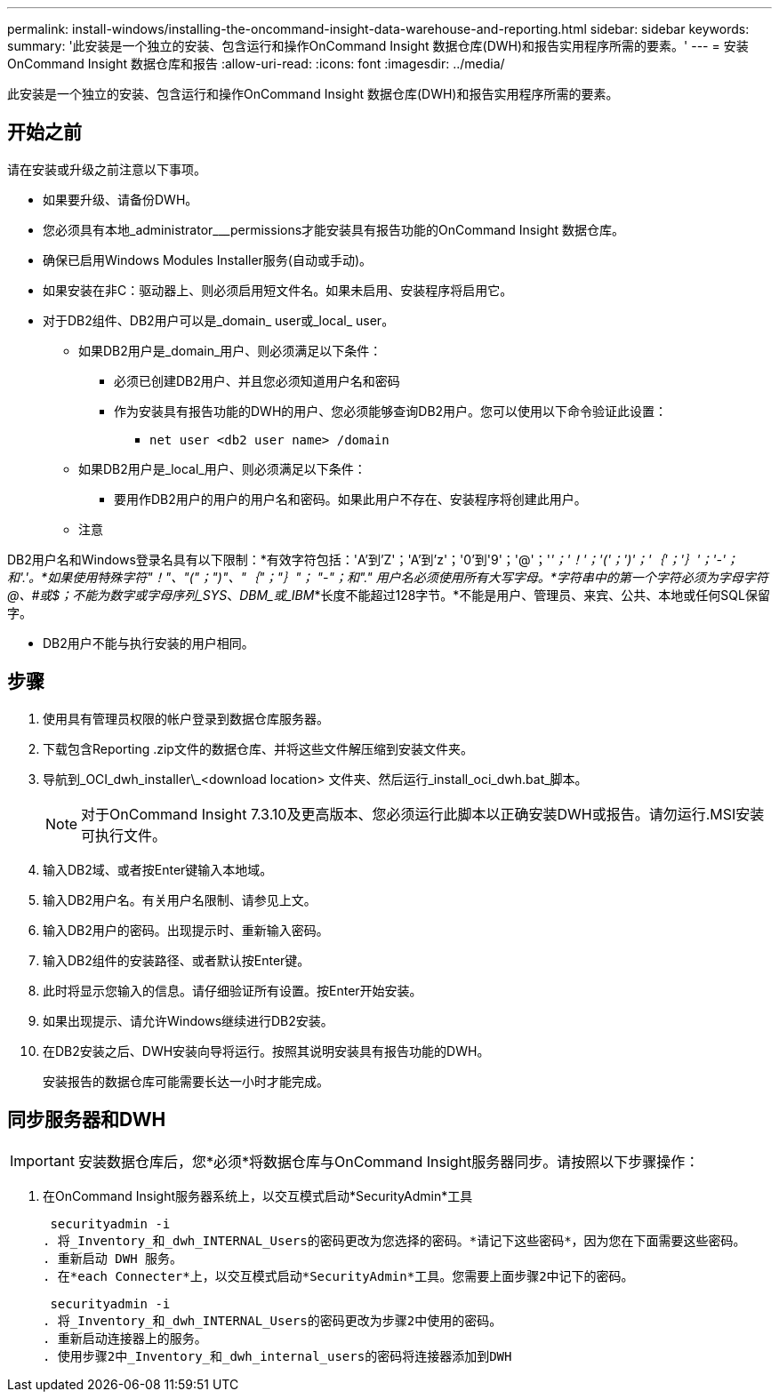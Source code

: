 ---
permalink: install-windows/installing-the-oncommand-insight-data-warehouse-and-reporting.html 
sidebar: sidebar 
keywords:  
summary: '此安装是一个独立的安装、包含运行和操作OnCommand Insight 数据仓库(DWH)和报告实用程序所需的要素。' 
---
= 安装OnCommand Insight 数据仓库和报告
:allow-uri-read: 
:icons: font
:imagesdir: ../media/


[role="lead"]
此安装是一个独立的安装、包含运行和操作OnCommand Insight 数据仓库(DWH)和报告实用程序所需的要素。



== 开始之前

请在安装或升级之前注意以下事项。

* 如果要升级、请备份DWH。
* 您必须具有本地_administrator___permissions才能安装具有报告功能的OnCommand Insight 数据仓库。
* 确保已启用Windows Modules Installer服务(自动或手动)。
* 如果安装在非C：驱动器上、则必须启用短文件名。如果未启用、安装程序将启用它。
* 对于DB2组件、DB2用户可以是_domain_ user或_local_ user。
+
** 如果DB2用户是_domain_用户、则必须满足以下条件：
+
*** 必须已创建DB2用户、并且您必须知道用户名和密码
*** 作为安装具有报告功能的DWH的用户、您必须能够查询DB2用户。您可以使用以下命令验证此设置：
+
**** `net user <db2 user name> /domain`




** 如果DB2用户是_local_用户、则必须满足以下条件：
+
*** 要用作DB2用户的用户的用户名和密码。如果此用户不存在、安装程序将创建此用户。


** 注意




[]
====
DB2用户名和Windows登录名具有以下限制：*有效字符包括：'A'到'Z'；'A'到'z'；'0'到'9'；'@'；'_'；'！'；'('；')'；'｛'；'｝'；'-'；和'.'。*如果使用特殊字符"！"、"("；")"、"｛"；"｝"； "-"；和"." 用户名必须使用所有大写字母。*字符串中的第一个字符必须为字母字符@、#或$；不能为数字或字母序列_SYS_、_DBM_或_IBM_*长度不能超过128字节。*不能是用户、管理员、来宾、公共、本地或任何SQL保留字。

====
* DB2用户不能与执行安装的用户相同。




== 步骤

. 使用具有管理员权限的帐户登录到数据仓库服务器。
. 下载包含Reporting .zip文件的数据仓库、并将这些文件解压缩到安装文件夹。
. 导航到_OCI_dwh_installer\_<download location> 文件夹、然后运行_install_oci_dwh.bat_脚本。
+
[NOTE]
====
对于OnCommand Insight 7.3.10及更高版本、您必须运行此脚本以正确安装DWH或报告。请勿运行.MSI安装可执行文件。

====
. 输入DB2域、或者按Enter键输入本地域。
. 输入DB2用户名。有关用户名限制、请参见上文。
. 输入DB2用户的密码。出现提示时、重新输入密码。
. 输入DB2组件的安装路径、或者默认按Enter键。
. 此时将显示您输入的信息。请仔细验证所有设置。按Enter开始安装。
. 如果出现提示、请允许Windows继续进行DB2安装。
. 在DB2安装之后、DWH安装向导将运行。按照其说明安装具有报告功能的DWH。
+
安装报告的数据仓库可能需要长达一小时才能完成。





== 同步服务器和DWH


IMPORTANT: 安装数据仓库后，您*必须*将数据仓库与OnCommand Insight服务器同步。请按照以下步骤操作：

. 在OnCommand Insight服务器系统上，以交互模式启动*SecurityAdmin*工具
+
 securityadmin -i
. 将_Inventory_和_dwh_INTERNAL_Users的密码更改为您选择的密码。*请记下这些密码*，因为您在下面需要这些密码。
. 重新启动 DWH 服务。
. 在*each Connecter*上，以交互模式启动*SecurityAdmin*工具。您需要上面步骤2中记下的密码。
+
 securityadmin -i
. 将_Inventory_和_dwh_INTERNAL_Users的密码更改为步骤2中使用的密码。
. 重新启动连接器上的服务。
. 使用步骤2中_Inventory_和_dwh_internal_users的密码将连接器添加到DWH

